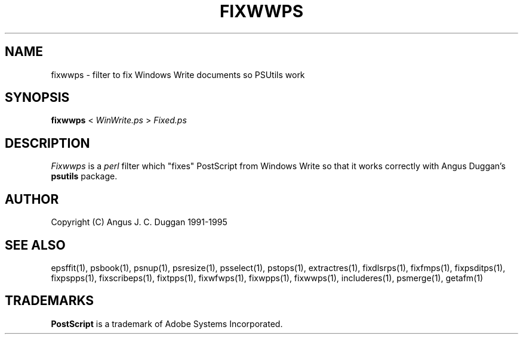 .TH FIXWWPS 1 "PSUtils Release 1 Patchlevel 17"
.SH NAME
fixwwps \- filter to fix Windows Write documents so PSUtils work
.SH SYNOPSIS
.B fixwwps 
< 
.I WinWrite.ps
>
.I Fixed.ps
.SH DESCRIPTION
.I Fixwwps
is a 
.I perl 
filter which "fixes" PostScript from Windows Write so
that it works correctly with Angus Duggan's
.B psutils
package.
.SH AUTHOR
Copyright (C) Angus J. C. Duggan 1991-1995
.SH "SEE ALSO"
epsffit(1), psbook(1), psnup(1), psresize(1), psselect(1), pstops(1), extractres(1), fixdlsrps(1), fixfmps(1), fixpsditps(1), fixpspps(1), fixscribeps(1), fixtpps(1), fixwfwps(1), fixwpps(1), fixwwps(1), includeres(1), psmerge(1), getafm(1)
.SH TRADEMARKS
.B PostScript
is a trademark of Adobe Systems Incorporated.

